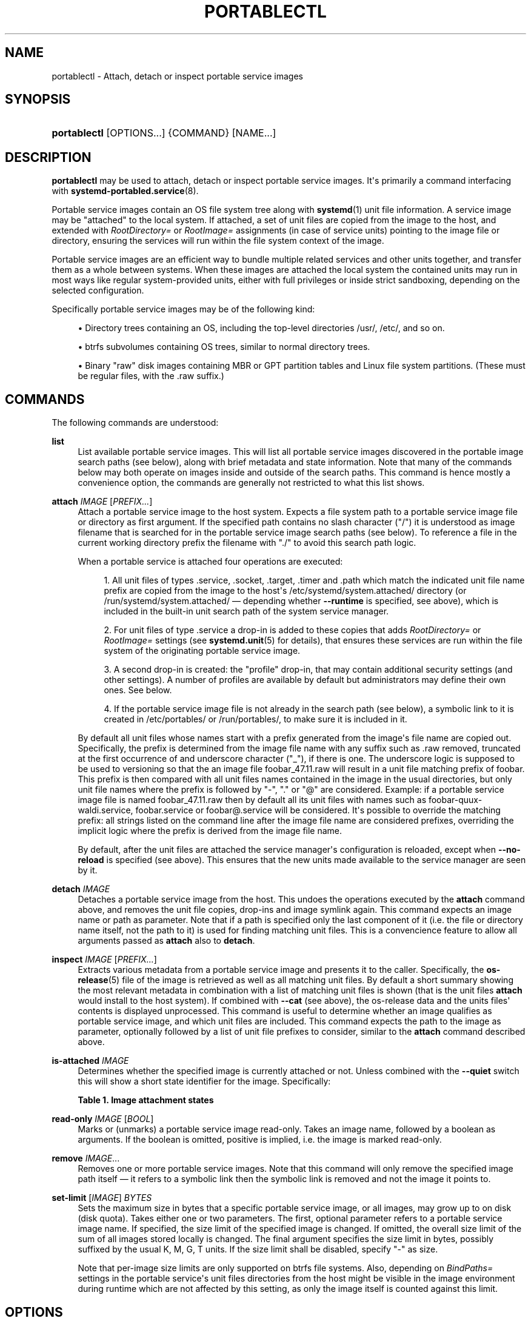 '\" t
.TH "PORTABLECTL" "1" "" "systemd 244" "portablectl"
.\" -----------------------------------------------------------------
.\" * Define some portability stuff
.\" -----------------------------------------------------------------
.\" ~~~~~~~~~~~~~~~~~~~~~~~~~~~~~~~~~~~~~~~~~~~~~~~~~~~~~~~~~~~~~~~~~
.\" http://bugs.debian.org/507673
.\" http://lists.gnu.org/archive/html/groff/2009-02/msg00013.html
.\" ~~~~~~~~~~~~~~~~~~~~~~~~~~~~~~~~~~~~~~~~~~~~~~~~~~~~~~~~~~~~~~~~~
.ie \n(.g .ds Aq \(aq
.el       .ds Aq '
.\" -----------------------------------------------------------------
.\" * set default formatting
.\" -----------------------------------------------------------------
.\" disable hyphenation
.nh
.\" disable justification (adjust text to left margin only)
.ad l
.\" -----------------------------------------------------------------
.\" * MAIN CONTENT STARTS HERE *
.\" -----------------------------------------------------------------
.SH "NAME"
portablectl \- Attach, detach or inspect portable service images
.SH "SYNOPSIS"
.HP \w'\fBportablectl\fR\ 'u
\fBportablectl\fR [OPTIONS...] {COMMAND} [NAME...]
.SH "DESCRIPTION"
.PP
\fBportablectl\fR
may be used to attach, detach or inspect portable service images\&. It\*(Aqs primarily a command interfacing with
\fBsystemd-portabled.service\fR(8)\&.
.PP
Portable service images contain an OS file system tree along with
\fBsystemd\fR(1)
unit file information\&. A service image may be "attached" to the local system\&. If attached, a set of unit files are copied from the image to the host, and extended with
\fIRootDirectory=\fR
or
\fIRootImage=\fR
assignments (in case of service units) pointing to the image file or directory, ensuring the services will run within the file system context of the image\&.
.PP
Portable service images are an efficient way to bundle multiple related services and other units together, and transfer them as a whole between systems\&. When these images are attached the local system the contained units may run in most ways like regular system\-provided units, either with full privileges or inside strict sandboxing, depending on the selected configuration\&.
.PP
Specifically portable service images may be of the following kind:
.sp
.RS 4
.ie n \{\
\h'-04'\(bu\h'+03'\c
.\}
.el \{\
.sp -1
.IP \(bu 2.3
.\}
Directory trees containing an OS, including the top\-level directories
/usr/,
/etc/, and so on\&.
.RE
.sp
.RS 4
.ie n \{\
\h'-04'\(bu\h'+03'\c
.\}
.el \{\
.sp -1
.IP \(bu 2.3
.\}
btrfs subvolumes containing OS trees, similar to normal directory trees\&.
.RE
.sp
.RS 4
.ie n \{\
\h'-04'\(bu\h'+03'\c
.\}
.el \{\
.sp -1
.IP \(bu 2.3
.\}
Binary "raw" disk images containing MBR or GPT partition tables and Linux file system partitions\&. (These must be regular files, with the
\&.raw
suffix\&.)
.RE
.SH "COMMANDS"
.PP
The following commands are understood:
.PP
\fBlist\fR
.RS 4
List available portable service images\&. This will list all portable service images discovered in the portable image search paths (see below), along with brief metadata and state information\&. Note that many of the commands below may both operate on images inside and outside of the search paths\&. This command is hence mostly a convenience option, the commands are generally not restricted to what this list shows\&.
.RE
.PP
\fBattach\fR \fIIMAGE\fR [\fIPREFIX\&...\fR]
.RS 4
Attach a portable service image to the host system\&. Expects a file system path to a portable service image file or directory as first argument\&. If the specified path contains no slash character ("/") it is understood as image filename that is searched for in the portable service image search paths (see below)\&. To reference a file in the current working directory prefix the filename with
"\&./"
to avoid this search path logic\&.
.sp
When a portable service is attached four operations are executed:
.sp
.RS 4
.ie n \{\
\h'-04' 1.\h'+01'\c
.\}
.el \{\
.sp -1
.IP "  1." 4.2
.\}
All unit files of types
\&.service,
\&.socket,
\&.target,
\&.timer
and
\&.path
which match the indicated unit file name prefix are copied from the image to the host\*(Aqs
/etc/systemd/system\&.attached/
directory (or
/run/systemd/system\&.attached/
\(em depending whether
\fB\-\-runtime\fR
is specified, see above), which is included in the built\-in unit search path of the system service manager\&.
.RE
.sp
.RS 4
.ie n \{\
\h'-04' 2.\h'+01'\c
.\}
.el \{\
.sp -1
.IP "  2." 4.2
.\}
For unit files of type
\&.service
a drop\-in is added to these copies that adds
\fIRootDirectory=\fR
or
\fIRootImage=\fR
settings (see
\fBsystemd.unit\fR(5)
for details), that ensures these services are run within the file system of the originating portable service image\&.
.RE
.sp
.RS 4
.ie n \{\
\h'-04' 3.\h'+01'\c
.\}
.el \{\
.sp -1
.IP "  3." 4.2
.\}
A second drop\-in is created: the "profile" drop\-in, that may contain additional security settings (and other settings)\&. A number of profiles are available by default but administrators may define their own ones\&. See below\&.
.RE
.sp
.RS 4
.ie n \{\
\h'-04' 4.\h'+01'\c
.\}
.el \{\
.sp -1
.IP "  4." 4.2
.\}
If the portable service image file is not already in the search path (see below), a symbolic link to it is created in
/etc/portables/
or
/run/portables/, to make sure it is included in it\&.
.RE
.sp
By default all unit files whose names start with a prefix generated from the image\*(Aqs file name are copied out\&. Specifically, the prefix is determined from the image file name with any suffix such as
\&.raw
removed, truncated at the first occurrence of and underscore character ("_"), if there is one\&. The underscore logic is supposed to be used to versioning so that the an image file
foobar_47\&.11\&.raw
will result in a unit file matching prefix of
foobar\&. This prefix is then compared with all unit files names contained in the image in the usual directories, but only unit file names where the prefix is followed by
"\-",
"\&."
or
"@"
are considered\&. Example: if a portable service image file is named
foobar_47\&.11\&.raw
then by default all its unit files with names such as
foobar\-quux\-waldi\&.service,
foobar\&.service
or
foobar@\&.service
will be considered\&. It\*(Aqs possible to override the matching prefix: all strings listed on the command line after the image file name are considered prefixes, overriding the implicit logic where the prefix is derived from the image file name\&.
.sp
By default, after the unit files are attached the service manager\*(Aqs configuration is reloaded, except when
\fB\-\-no\-reload\fR
is specified (see above)\&. This ensures that the new units made available to the service manager are seen by it\&.
.RE
.PP
\fBdetach\fR \fIIMAGE\fR
.RS 4
Detaches a portable service image from the host\&. This undoes the operations executed by the
\fBattach\fR
command above, and removes the unit file copies, drop\-ins and image symlink again\&. This command expects an image name or path as parameter\&. Note that if a path is specified only the last component of it (i\&.e\&. the file or directory name itself, not the path to it) is used for finding matching unit files\&. This is a convencience feature to allow all arguments passed as
\fBattach\fR
also to
\fBdetach\fR\&.
.RE
.PP
\fBinspect\fR \fIIMAGE\fR [\fIPREFIX\&...\fR]
.RS 4
Extracts various metadata from a portable service image and presents it to the caller\&. Specifically, the
\fBos-release\fR(5)
file of the image is retrieved as well as all matching unit files\&. By default a short summary showing the most relevant metadata in combination with a list of matching unit files is shown (that is the unit files
\fBattach\fR
would install to the host system)\&. If combined with
\fB\-\-cat\fR
(see above), the
os\-release
data and the units files\*(Aq contents is displayed unprocessed\&. This command is useful to determine whether an image qualifies as portable service image, and which unit files are included\&. This command expects the path to the image as parameter, optionally followed by a list of unit file prefixes to consider, similar to the
\fBattach\fR
command described above\&.
.RE
.PP
\fBis\-attached\fR \fIIMAGE\fR
.RS 4
Determines whether the specified image is currently attached or not\&. Unless combined with the
\fB\-\-quiet\fR
switch this will show a short state identifier for the image\&. Specifically:
.sp
.it 1 an-trap
.nr an-no-space-flag 1
.nr an-break-flag 1
.br
.B Table\ \&1.\ \&Image attachment states
.TS
allbox tab(:);
lB lB.
T{
State
T}:T{
Description
T}
.T&
l l
l l
l l
l l
l l
l l
l l.
T{
\fBdetached\fR
T}:T{
The image is currently not attached\&.
T}
T{
\fBattached\fR
T}:T{
The image is currently attached, i\&.e\&. its unit files have been made available to the host system\&.
T}
T{
\fBattached\-runtime\fR
T}:T{
Like \fBattached\fR, but the unit files have been made available transiently only, i\&.e\&. the \fBattach\fR command has been invoked with the \fB\-\-runtime\fR option\&.
T}
T{
\fBenabled\fR
T}:T{
The image is currently attached, and at least one unit file associated with it has been enabled\&.
T}
T{
\fBenabled\-runtime\fR
T}:T{
Like \fBenabled\fR, but the the unit files have been made available transiently only, i\&.e\&. the \fBattach\fR command has been invoked with the \fB\-\-runtime\fR option\&.
T}
T{
\fBrunning\fR
T}:T{
The image is currently attached, and at least one unit file associated with it is running\&.
T}
T{
\fBrunning\-runtime\fR
T}:T{
The image is currently attached transiently, and at least one unit file associated with it is running\&.
T}
.TE
.sp 1
.RE
.PP
\fBread\-only\fR \fIIMAGE\fR [\fIBOOL\fR]
.RS 4
Marks or (unmarks) a portable service image read\-only\&. Takes an image name, followed by a boolean as arguments\&. If the boolean is omitted, positive is implied, i\&.e\&. the image is marked read\-only\&.
.RE
.PP
\fBremove\fR \fIIMAGE\fR\&...
.RS 4
Removes one or more portable service images\&. Note that this command will only remove the specified image path itself \(em it refers to a symbolic link then the symbolic link is removed and not the image it points to\&.
.RE
.PP
\fBset\-limit\fR [\fIIMAGE\fR] \fIBYTES\fR
.RS 4
Sets the maximum size in bytes that a specific portable service image, or all images, may grow up to on disk (disk quota)\&. Takes either one or two parameters\&. The first, optional parameter refers to a portable service image name\&. If specified, the size limit of the specified image is changed\&. If omitted, the overall size limit of the sum of all images stored locally is changed\&. The final argument specifies the size limit in bytes, possibly suffixed by the usual K, M, G, T units\&. If the size limit shall be disabled, specify
"\-"
as size\&.
.sp
Note that per\-image size limits are only supported on btrfs file systems\&. Also, depending on
\fIBindPaths=\fR
settings in the portable service\*(Aqs unit files directories from the host might be visible in the image environment during runtime which are not affected by this setting, as only the image itself is counted against this limit\&.
.RE
.SH "OPTIONS"
.PP
The following options are understood:
.PP
\fB\-q\fR, \fB\-\-quiet\fR
.RS 4
Suppresses additional informational output while running\&.
.RE
.PP
\fB\-p\fR \fIPROFILE\fR, \fB\-\-profile=\fR\fIPROFILE\fR
.RS 4
When attaching an image, select the profile to use\&. By default the
"default"
profile is used\&. For details about profiles, see below\&.
.RE
.PP
\fB\-\-copy=\fR
.RS 4
When attaching an image, select whether to prefer copying or symlinking of files installed into the host system\&. Takes one of
"copy"
(to prefer copying of files),
"symlink"
(to prefer creation of symbolic links) or
"auto"
for an intermediary mode where security profile drop\-ins are symlinked while unit files are copied\&. Note that this option expresses a preference only, in cases where symbolic links cannot be created \(em for example when the image operated on is a raw disk image, and hence not directly referentiable from the host file system \(em copying of files is used unconditionally\&.
.RE
.PP
\fB\-\-runtime\fR
.RS 4
When specified the unit and drop\-in files are placed in
/run/systemd/system\&.attached/
instead of
/etc/systemd/system\&.attached/\&. Images attached with this option set hence remain attached only until the next reboot, while they are normally attached persistently\&.
.RE
.PP
\fB\-\-no\-reload\fR
.RS 4
Don\*(Aqt reload the service manager after attaching or detaching a portable service image\&. Normally the service manager is reloaded to ensure it is aware of added or removed unit files\&.
.RE
.PP
\fB\-\-cat\fR
.RS 4
When inspecting portable service images, show the (unprocessed) contents of the metadata files pulled from the image, instead of brief summaries\&. Specifically, this will show the
\fBos-release\fR(5)
and unit file contents of the image\&.
.RE
.PP
\fB\-H\fR, \fB\-\-host=\fR
.RS 4
Execute the operation remotely\&. Specify a hostname, or a username and hostname separated by
"@", to connect to\&. The hostname may optionally be suffixed by a port ssh is listening on, separated by
":", and then a container name, separated by
"/", which connects directly to a specific container on the specified host\&. This will use SSH to talk to the remote machine manager instance\&. Container names may be enumerated with
\fBmachinectl \-H \fR\fB\fIHOST\fR\fR\&. Put IPv6 addresses in brackets\&.
.RE
.PP
\fB\-M\fR, \fB\-\-machine=\fR
.RS 4
Execute operation on a local container\&. Specify a container name to connect to\&.
.RE
.PP
\fB\-\-no\-pager\fR
.RS 4
Do not pipe output into a pager\&.
.RE
.PP
\fB\-\-no\-legend\fR
.RS 4
Do not print the legend, i\&.e\&. column headers and the footer with hints\&.
.RE
.PP
\fB\-\-no\-ask\-password\fR
.RS 4
Do not query the user for authentication for privileged operations\&.
.RE
.PP
\fB\-h\fR, \fB\-\-help\fR
.RS 4
Print a short help text and exit\&.
.RE
.PP
\fB\-\-version\fR
.RS 4
Print a short version string and exit\&.
.RE
.SH "FILES AND DIRECTORIES"
.PP
Portable service images are preferably stored in
/var/lib/portables/, but are also searched for in
/etc/portables/,
/run/systemd/portables/,
/usr/local/lib/portables/
and
/usr/lib/portables/\&. It\*(Aqs recommended not to place image files directly in
/etc/portables/
or
/run/systemd/portables/
(as these are generally not suitable for storing large or non\-textual data), but use these directories only for linking images located elsewhere into the image search path\&.
.PP
When a portable service image is attached, matching unit files are copied onto the host into the
/etc/systemd/system\&.attached/
and
/run/systemd/system\&.attached/
directories\&. When an image is detached, the unit files are removed again from these directories\&.
.SH "PROFILES"
.PP
When portable service images are attached a "profile" drop\-in is linked in, which may be used to enforce additional security (and other) restrictions locally\&. Four profile drop\-ins are defined by default, and shipped in
/usr/lib/systemd/portable/profile/\&. Additional, local profiles may be defined by placing them in
/etc/systemd/portable/profile/\&. The default profiles are:
.sp
.it 1 an-trap
.nr an-no-space-flag 1
.nr an-break-flag 1
.br
.B Table\ \&2.\ \&Profiles
.TS
allbox tab(:);
lB lB.
T{
Name
T}:T{
Description
T}
.T&
l l
l l
l l
l l.
T{
default
T}:T{
This is the default profile if no other profile name is set via the \fB\-\-profile=\fR (see above)\&. It\*(Aqs fairly restrictive, but should be useful for common, unprivileged system workloads\&. This includes write access to the logging framework, as well as IPC access to the D\-Bus system\&.
T}
T{
nonetwork
T}:T{
Very similar to default, but networking is turned off for any services of the portable service image\&.
T}
T{
strict
T}:T{
A profile with very strict settings\&. This profile excludes IPC (D\-Bus) and network access\&.
T}
T{
trusted
T}:T{
A profile with very relaxed settings\&. In this profile the services run with full privileges\&.
T}
.TE
.sp 1
.PP
For details on this profiles, and their effects please have a look at their precise definitions, e\&.g\&.
/usr/lib/systemd/portable/profile/default/service\&.conf
and similar\&.
.SH "EXIT STATUS"
.PP
On success, 0 is returned, a non\-zero failure code otherwise\&.
.SH "ENVIRONMENT"
.PP
\fI$SYSTEMD_PAGER\fR
.RS 4
Pager to use when
\fB\-\-no\-pager\fR
is not given; overrides
\fI$PAGER\fR\&. If neither
\fI$SYSTEMD_PAGER\fR
nor
\fI$PAGER\fR
are set, a set of well\-known pager implementations are tried in turn, including
\fBless\fR(1)
and
\fBmore\fR(1), until one is found\&. If no pager implementation is discovered no pager is invoked\&. Setting this environment variable to an empty string or the value
"cat"
is equivalent to passing
\fB\-\-no\-pager\fR\&.
.RE
.PP
\fI$SYSTEMD_LESS\fR
.RS 4
Override the options passed to
\fBless\fR
(by default
"FRSXMK")\&.
.sp
Users might want to change two options in particular:
.PP
\fBK\fR
.RS 4
This option instructs the pager to exit immediately when
Ctrl+C
is pressed\&. To allow
\fBless\fR
to handle
Ctrl+C
itself to switch back to the pager command prompt, unset this option\&.
.sp
If the value of
\fI$SYSTEMD_LESS\fR
does not include
"K", and the pager that is invoked is
\fBless\fR,
Ctrl+C
will be ignored by the executable, and needs to be handled by the pager\&.
.RE
.PP
\fBX\fR
.RS 4
This option instructs the pager to not send termcap initialization and deinitialization strings to the terminal\&. It is set by default to allow command output to remain visible in the terminal even after the pager exits\&. Nevertheless, this prevents some pager functionality from working, in particular paged output cannot be scrolled with the mouse\&.
.RE
.sp
See
\fBless\fR(1)
for more discussion\&.
.RE
.PP
\fI$SYSTEMD_LESSCHARSET\fR
.RS 4
Override the charset passed to
\fBless\fR
(by default
"utf\-8", if the invoking terminal is determined to be UTF\-8 compatible)\&.
.RE
.PP
\fI$SYSTEMD_COLORS\fR
.RS 4
The value must be a boolean\&. Controls whether colorized output should be generated\&. This can be specified to override the decision that
\fBsystemd\fR
makes based on
\fI$TERM\fR
and what the console is connected to\&.
.RE
.PP
\fI$SYSTEMD_URLIFY\fR
.RS 4
The value must be a boolean\&. Controls whether clickable links should be generated in the output for terminal emulators supporting this\&. This can be specified to override the decision that
\fBsystemd\fR
makes based on
\fI$TERM\fR
and other conditions\&.
.RE
.SH "SEE ALSO"
.PP
\fBsystemd\fR(1),
\fBsystemd-portabled.service\fR(8)
